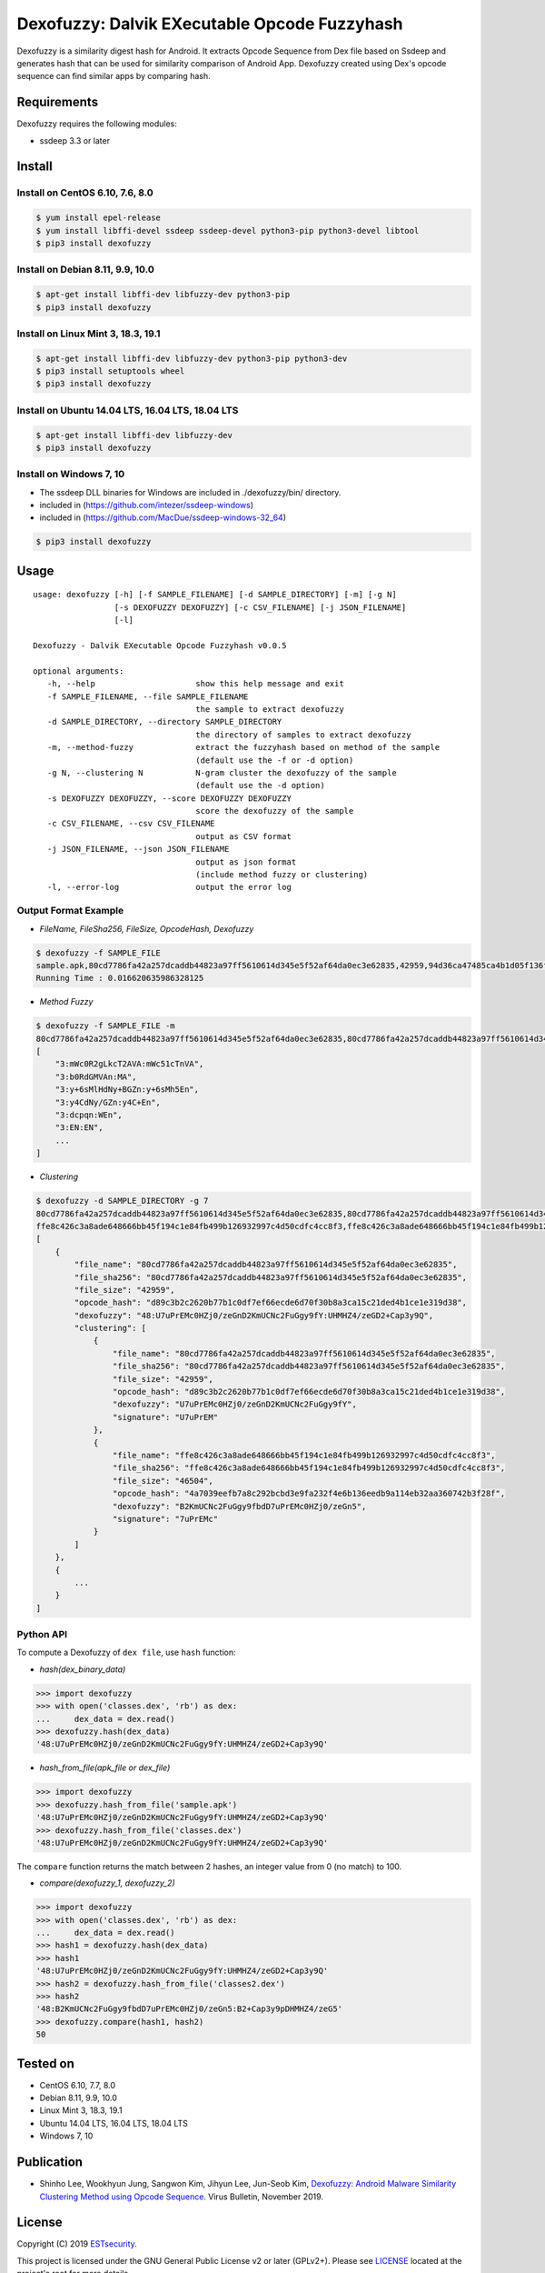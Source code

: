 Dexofuzzy: Dalvik EXecutable Opcode Fuzzyhash
=============================================
Dexofuzzy is a similarity digest hash for Android. It extracts Opcode Sequence from Dex file based on Ssdeep and generates hash that can be used for similarity comparison of Android App. Dexofuzzy created using Dex's opcode sequence can find similar apps by comparing hash.

.. image:: https://img.shields.io/badge/license-GPLv2%2B-green.svg
    :target: https://github.com/ESTsecurity/Dexofuzzy
    :alt: License

.. image:: https://img.shields.io/badge/pypi-v3.3-blue.svg
    :target: https://github.com/ESTsecurity/Dexofuzzy
    :alt: Latest Version

.. image:: https://img.shields.io/badge/python-3%20%7C%203.4%20%7C%203.5%20%7C%203.6%20%7C%203.7%20%7C%203.8-blue.svg
    :target: https://pypi.python.org/pypi/ssdeep/
    :alt: Python Versions

Requirements
------------
Dexofuzzy requires the following modules:

* ssdeep 3.3 or later

Install
-------

Install on CentOS 6.10, 7.6, 8.0
................................

.. code-block:: console

    $ yum install epel-release
    $ yum install libffi-devel ssdeep ssdeep-devel python3-pip python3-devel libtool 
    $ pip3 install dexofuzzy

Install on Debian 8.11, 9.9, 10.0
.................................

.. code-block:: console

    $ apt-get install libffi-dev libfuzzy-dev python3-pip
    $ pip3 install dexofuzzy

Install on Linux Mint 3, 18.3, 19.1
...................................

.. code-block:: console

    $ apt-get install libffi-dev libfuzzy-dev python3-pip python3-dev
    $ pip3 install setuptools wheel 
    $ pip3 install dexofuzzy

Install on Ubuntu 14.04 LTS, 16.04 LTS, 18.04 LTS
.................................................

.. code-block:: console

    $ apt-get install libffi-dev libfuzzy-dev
    $ pip3 install dexofuzzy

Install on Windows 7, 10
........................

* The ssdeep DLL binaries for Windows are included in ./dexofuzzy/bin/ directory.
* included in (https://github.com/intezer/ssdeep-windows)
* included in (https://github.com/MacDue/ssdeep-windows-32_64)

.. code-block:: console

    $ pip3 install dexofuzzy

Usage
-----

::

   usage: dexofuzzy [-h] [-f SAMPLE_FILENAME] [-d SAMPLE_DIRECTORY] [-m] [-g N]
                    [-s DEXOFUZZY DEXOFUZZY] [-c CSV_FILENAME] [-j JSON_FILENAME]
                    [-l]

   Dexofuzzy - Dalvik EXecutable Opcode Fuzzyhash v0.0.5

   optional arguments:
      -h, --help                     show this help message and exit
      -f SAMPLE_FILENAME, --file SAMPLE_FILENAME
                                     the sample to extract dexofuzzy
      -d SAMPLE_DIRECTORY, --directory SAMPLE_DIRECTORY
                                     the directory of samples to extract dexofuzzy
      -m, --method-fuzzy             extract the fuzzyhash based on method of the sample
                                     (default use the -f or -d option)
      -g N, --clustering N           N-gram cluster the dexofuzzy of the sample
                                     (default use the -d option)
      -s DEXOFUZZY DEXOFUZZY, --score DEXOFUZZY DEXOFUZZY
                                     score the dexofuzzy of the sample
      -c CSV_FILENAME, --csv CSV_FILENAME
                                     output as CSV format
      -j JSON_FILENAME, --json JSON_FILENAME
                                     output as json format
                                     (include method fuzzy or clustering)
      -l, --error-log                output the error log

Output Format Example
.....................
* *FileName, FileSha256, FileSize, OpcodeHash, Dexofuzzy*

.. code-block:: console

    $ dexofuzzy -f SAMPLE_FILE
    sample.apk,80cd7786fa42a257dcaddb44823a97ff5610614d345e5f52af64da0ec3e62835,42959,94d36ca47485ca4b1d05f136fa4d9473bb2ed3f21b9621e4adce47acbc999c5d,48:U7uPrEMc0HZj0/zeGnD2KmUCNc2FuGgy9fY:UHMHZ4/zeGD2+Cap3y9Q
    Running Time : 0.016620635986328125

* *Method Fuzzy*

.. code-block:: console

    $ dexofuzzy -f SAMPLE_FILE -m 
    80cd7786fa42a257dcaddb44823a97ff5610614d345e5f52af64da0ec3e62835,80cd7786fa42a257dcaddb44823a97ff5610614d345e5f52af64da0ec3e62835,42959,d89c3b2c2620b77b1c0df7ef66ecde6d70f30b8a3ca15c21ded4b1ce1e319d38,48:U7uPrEMc0HZj0/zeGnD2KmUCNc2FuGgy9fY:UHMHZ4/zeGD2+Cap3y9Q
    [
        "3:mWc0R2gLkcT2AVA:mWc51cTnVA",
        "3:b0RdGMVAn:MA",
        "3:y+6sMlHdNy+BGZn:y+6sMh5En",
        "3:y4CdNy/GZn:y4C+En",
        "3:dcpqn:WEn",
        "3:EN:EN",
        ...
    ]

* *Clustering*

.. code-block:: console

    $ dexofuzzy -d SAMPLE_DIRECTORY -g 7 
    80cd7786fa42a257dcaddb44823a97ff5610614d345e5f52af64da0ec3e62835,80cd7786fa42a257dcaddb44823a97ff5610614d345e5f52af64da0ec3e62835,42959,d89c3b2c2620b77b1c0df7ef66ecde6d70f30b8a3ca15c21ded4b1ce1e319d38,48:U7uPrEMc0HZj0/zeGnD2KmUCNc2FuGgy9fY:UHMHZ4/zeGD2+Cap3y9Q
    ffe8c426c3a8ade648666bb45f194c1e84fb499b126932997c4d50cdfc4cc8f3,ffe8c426c3a8ade648666bb45f194c1e84fb499b126932997c4d50cdfc4cc8f3,46504,4a7039eefb7a8c292bcbd3e9fa232f4e6b136eedb9a114eb32aa360742b3f28f,48:B2KmUCNc2FuGgy9fbdD7uPrEMc0HZj0/zeGn5:B2+Cap3y9pDHMHZ4/zeG5
    [
        {
            "file_name": "80cd7786fa42a257dcaddb44823a97ff5610614d345e5f52af64da0ec3e62835",
            "file_sha256": "80cd7786fa42a257dcaddb44823a97ff5610614d345e5f52af64da0ec3e62835",
            "file_size": "42959",
            "opcode_hash": "d89c3b2c2620b77b1c0df7ef66ecde6d70f30b8a3ca15c21ded4b1ce1e319d38",
            "dexofuzzy": "48:U7uPrEMc0HZj0/zeGnD2KmUCNc2FuGgy9fY:UHMHZ4/zeGD2+Cap3y9Q",
            "clustering": [
                {
                    "file_name": "80cd7786fa42a257dcaddb44823a97ff5610614d345e5f52af64da0ec3e62835",
                    "file_sha256": "80cd7786fa42a257dcaddb44823a97ff5610614d345e5f52af64da0ec3e62835",
                    "file_size": "42959",
                    "opcode_hash": "d89c3b2c2620b77b1c0df7ef66ecde6d70f30b8a3ca15c21ded4b1ce1e319d38",
                    "dexofuzzy": "U7uPrEMc0HZj0/zeGnD2KmUCNc2FuGgy9fY",
                    "signature": "U7uPrEM"
                },
                {
                    "file_name": "ffe8c426c3a8ade648666bb45f194c1e84fb499b126932997c4d50cdfc4cc8f3",
                    "file_sha256": "ffe8c426c3a8ade648666bb45f194c1e84fb499b126932997c4d50cdfc4cc8f3",
                    "file_size": "46504",
                    "opcode_hash": "4a7039eefb7a8c292bcbd3e9fa232f4e6b136eedb9a114eb32aa360742b3f28f",
                    "dexofuzzy": "B2KmUCNc2FuGgy9fbdD7uPrEMc0HZj0/zeGn5",
                    "signature": "7uPrEMc"
                }
            ]
        },
        {
            ...
        }
    ]    

Python API
..........
To compute a Dexofuzzy of ``dex file``, use ``hash`` function:

* *hash(dex_binary_data)*

.. code-block:: pycon

    >>> import dexofuzzy
    >>> with open('classes.dex', 'rb') as dex:
    ...     dex_data = dex.read()
    >>> dexofuzzy.hash(dex_data)
    '48:U7uPrEMc0HZj0/zeGnD2KmUCNc2FuGgy9fY:UHMHZ4/zeGD2+Cap3y9Q'

* *hash_from_file(apk_file or dex_file)*
 
.. code-block:: pycon

    >>> import dexofuzzy
    >>> dexofuzzy.hash_from_file('sample.apk')
    '48:U7uPrEMc0HZj0/zeGnD2KmUCNc2FuGgy9fY:UHMHZ4/zeGD2+Cap3y9Q'
    >>> dexofuzzy.hash_from_file('classes.dex')
    '48:U7uPrEMc0HZj0/zeGnD2KmUCNc2FuGgy9fY:UHMHZ4/zeGD2+Cap3y9Q'

The ``compare`` function returns the match between 2 hashes, an integer value from 0 (no match) to 100.

* *compare(dexofuzzy_1, dexofuzzy_2)*

.. code-block:: pycon

    >>> import dexofuzzy
    >>> with open('classes.dex', 'rb') as dex:
    ...     dex_data = dex.read()
    >>> hash1 = dexofuzzy.hash(dex_data)
    >>> hash1
    '48:U7uPrEMc0HZj0/zeGnD2KmUCNc2FuGgy9fY:UHMHZ4/zeGD2+Cap3y9Q'
    >>> hash2 = dexofuzzy.hash_from_file('classes2.dex')
    >>> hash2
    '48:B2KmUCNc2FuGgy9fbdD7uPrEMc0HZj0/zeGn5:B2+Cap3y9pDHMHZ4/zeG5'
    >>> dexofuzzy.compare(hash1, hash2)
    50

Tested on
---------

* CentOS 6.10, 7.7, 8.0
* Debian 8.11, 9.9, 10.0
* Linux Mint 3, 18.3, 19.1
* Ubuntu 14.04 LTS, 16.04 LTS, 18.04 LTS
* Windows 7, 10

Publication
-----------
* Shinho Lee, Wookhyun Jung, Sangwon Kim, Jihyun Lee, Jun-Seob Kim, `Dexofuzzy: Android Malware Similarity Clustering Method using Opcode Sequence <https://www.virusbulletin.com/uploads/pdf/magazine/2019/201911-Dexofuzzy-Android-Malware-Similarity-Clustering-Method.pdf>`__. Virus Bulletin, November 2019.

License
-------

Copyright (C) 2019 `ESTsecurity <https://www.estsecurity.com/>`__.

This project is licensed under the GNU General Public License v2 or later (GPLv2+). Please see  `LICENSE <https://github.com/ESTsecurity/Dexofuzzy/blob/master/LICENSE>`__ located at the project's root for more details.
